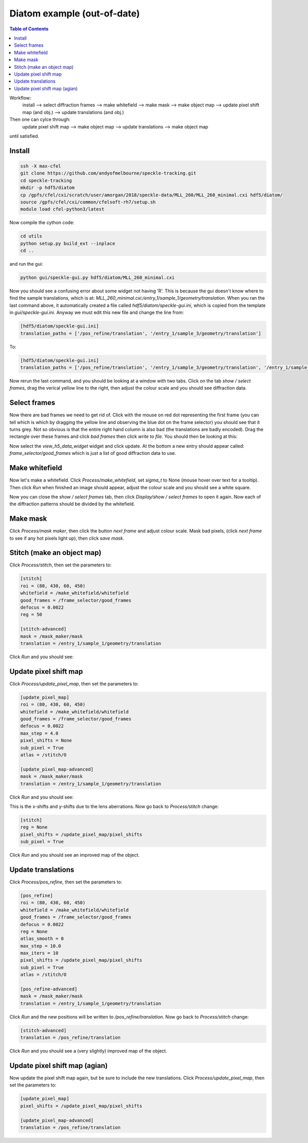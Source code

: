Diatom example (out-of-date)
****************************

.. contents:: Table of Contents

Workflow:
    install --> select diffraction frames --> make whitefield --> make mask --> make object map --> update pixel shift map (and obj.) --> update translations (and obj.)

Then one can cylce through:
    update pixel shift map --> make object map --> update translations --> make object map

until satisfied.

Install
=======
.. code-block:: bash
    
    ssh -X max-cfel
    git clone https://github.com/andyofmelbourne/speckle-tracking.git
    cd speckle-tracking
    mkdir -p hdf5/diatom
    cp /gpfs/cfel/cxi/scratch/user/amorgan/2018/speckle-data/MLL_260/MLL_260_minimal.cxi hdf5/diatom/
    source /gpfs/cfel/cxi/common/cfelsoft-rh7/setup.sh
    module load cfel-python3/latest

Now compile the cython code:

.. code-block:: bash
    
    cd utils 
    python setup.py build_ext --inplace
    cd ..

and run the gui:

.. code-block:: bash
    
    python gui/speckle-gui.py hdf5/diatom/MLL_260_minimal.cxi

Now you should see a confusing error about some widget not having 'R'. This is because the gui doesn't know where to find the sample translations, which is at: *MLL_260_minimal.cxi:/entry_1/sample_1/geometry/translation*. When you ran the last command above, it automatically created a file called *hdf5/diatom/speckle-gui.ini*, which is copied from the template in *gui/speckle-gui.ini*. Anyway we must edit this new file and change the line from:

.. code-block:: bash
    
    [hdf5/diatom/speckle-gui.ini]
    translation_paths = ['/pos_refine/translation', '/entry_1/sample_3/geometry/translation']

To: 

.. code-block:: bash
    
    [hdf5/diatom/speckle-gui.ini]
    translation_paths = ['/pos_refine/translation', '/entry_1/sample_3/geometry/translation', '/entry_1/sample_1/geometry/translation']

Now rerun the last command, and you should be looking at a window with two tabs. Click on the tab *show / select frames*, drag the verical yellow line to the right, then adjust the colour scale and you should see diffraction data. 

Select frames
=============
Now there are bad frames we need to get rid of. Click with the mouse on red dot representing the first frame (you can tell which is which by dragging the yellow line and observing the blue dot on the frame selector) you should see that it turns grey. Not so obvious is that the entire right hand column is also bad (the translations are badly encoded). Drag the rectangle over these frames and click *bad frames* then click *write to file*. You should then be looking at this:

.. image:: images/select_frames.png
   :width: 600

Now select the *view_h5_data_widget* widget and click update. At the bottom a new entry should appear called: *frame_selector/good_frames* which is just a list of good diffraction data to use.


Make whitefield
===============
Now let's make a whitefield. Click *Process/make_whitefield*, set *sigma_t* to None (mouse hover over text for a tooltip). Then click *Run* when finished an image should appear, adjust the colour scale and you should see a white square. 

Now you can close the *show / select frames* tab, then click *Display/show / select frames* to open it again. Now each of the diffraction patterns should be divided by the whitefield.  


Make mask
=========
Click *Process/mask maker*, then click the button *next frame* and adjust colour scale. Mask bad pixels, (click *next frame* to see if any hot pixels light up), then click *save mask*.

Stitch (make an object map)
===========================
Click *Process/stitch*, then set the parameters to:

.. code-block:: bash

    [stitch]
    roi = (80, 430, 60, 450)
    whitefield = /make_whitefield/whitefield
    good_frames = /frame_selector/good_frames
    defocus = 0.0022
    reg = 50
    
    [stitch-advanced]
    mask = /mask_maker/mask
    translation = /entry_1/sample_1/geometry/translation

Click *Run* and you should see: 

.. image:: images/stitch.png
   :width: 600

Update pixel shift map
======================
Click *Process/update_pixel_map*, then set the parameters to:

.. code-block:: bash

    [update_pixel_map]
    roi = (80, 430, 60, 450)
    whitefield = /make_whitefield/whitefield
    good_frames = /frame_selector/good_frames
    defocus = 0.0022
    max_step = 4.0 
    pixel_shifts = None
    sub_pixel = True 
    atlas = /stitch/O 

    [update_pixel_map-advanced]
    mask = /mask_maker/mask
    translation = /entry_1/sample_1/geometry/translation
    

Click *Run* and you should see: 

.. image:: images/update_pixel_map.png
   :width: 600

This is the x-shifts and y-shifts due to the lens aberrations. Now go back to *Process/stitch* change: 

.. code-block:: bash

    [stitch]
    reg = None
    pixel_shifts = /update_pixel_map/pixel_shifts
    sub_pixel = True

Click *Run* and you should see an improved map of the object.

Update translations
===================
Click *Process/pos_refine*, then set the parameters to:

.. code-block:: bash

    [pos_refine]
    roi = (80, 430, 60, 450)
    whitefield = /make_whitefield/whitefield
    good_frames = /frame_selector/good_frames
    defocus = 0.0022
    reg = None 
    atlas_smooth = 0 
    max_step = 10.0 
    max_iters = 10 
    pixel_shifts = /update_pixel_map/pixel_shifts
    sub_pixel = True 
    atlas = /stitch/O 

    [pos_refine-advanced]
    mask = /mask_maker/mask
    translation = /entry_1/sample_1/geometry/translation

Click *Run* and the new positions will be written to */pos_refine/translation*. Now go back to *Process/stitch* change: 

.. code-block:: bash

    [stitch-advanced]
    translation = /pos_refine/translation

Click *Run* and you should see a (very slightly) improved map of the object.

Update pixel shift map (agian)
==============================
Now update the pixel shift map again, but be sure to include the new translations. Click *Process/update_pixel_map*, then set the parameters to:

.. code-block:: bash

    [update_pixel_map]
    pixel_shifts = /update_pixel_map/pixel_shifts
    
    [update_pixel_map-advanced]
    translation = /pos_refine/translation


